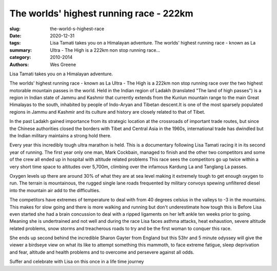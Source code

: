 The worlds' highest running race - 222km
########################################

:slug: the-world-s-highest-race
:date: 2020-12-31
:tags: 
:summary: Lisa Tamati takes you on a Himalayan adventure. The worlds' highest running race - known as La Ultra - The High is a 222km non stop running race...
:category: 2010-2014
:authors: Wes Greene

Lisa Tamati takes you on a Himalayan adventure. 

The worlds' highest running race - known as La Ultra - The High is a 222km non stop running race over the two highest motorable mountain passes in the world. 
Held in the Indian region of Ladakh (translated "The land of high passes")  is a region in Indian state of Jammu and Kashmir that currently extends from the Kunlun mountain range  to the main Great Himalayas to the south, inhabited by people of Indo-Aryan and Tibetan descent.It is one of the most sparsely populated regions in Jammu and Kashmir and its culture and history are closely related to that of Tibet.

In the past Ladakh gained importance from its strategic location at the crossroads of important trade routes, but since the Chinese authorities closed the borders with Tibet and Central Asia in the 1960s, international trade has dwindled but the Indian military maintains a strong hold there.

Every year this incredibly tough ultra marathon is held. This is a documentary following Lisa Tamati racing it in its second year of running. 
The first year only one man, Mark Cockbain, managed to finish and the other two competitors and some of the crew all ended up in hospital with altitude related problems
This race sees the competitors go  up twice within a very short time space to altitudes over 5,700m, climbing over the infamous Kardung La and Tanglang La passes. 

Oxygen levels up there are around 30% of what they are at sea level making it extremely tough to get enough oxygen to run. 
The terrain is mountainous, the rugged single lane roads frequented by military convoys spewing unfiltered diesel into the mountain air add to the difficulties.

The competitors have extremes of temperature to deal with from 40 degrees celsius in the valleys to -3 in the mountains. This makes for slow going and there is more walking and running but don't underestimate how tough this is
Before Lisa even started she had a brain concussion to deal with a ripped ligaments on her left ankle ten weeks prior to going. Meaning she is undertrained and not well and during the race Lisa faces asthma attacks, heat exhaustion, severe altitude related problems, snow storms and treacherous roads to try and be the first woman to conquer this race. 

She ends up second behind the incredible Sharon Gayter from England but this 53hr and 5 minute odyssey will give the viewer a birdseye view on what its like to attempt something this mammoth, to face extreme fatigue, sleep deprivation and fear, altitude and health problems and to overcome and persevere against all odds.

Suffer and celebrate with Lisa on this once in a life time journey
